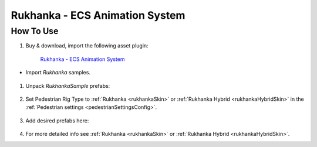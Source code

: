 .. _rukhanka:

Rukhanka - ECS Animation System
============

How To Use
------------

#. Buy & download, import the following asset plugin:

	`Rukhanka - ECS Animation System <https://assetstore.unity.com/packages/tools/animation/rukhanka-ecs-animation-system-241472>`_

* Import `Rukhanka` samples.

	.. image:: /images/integration/rukhanka0.png	
	
#. Unpack `RukhankaSample` prefabs:

	.. image:: /images/integration/rukhanka1.png	

#. Set Pedestrian Rig Type to :ref:`Rukhanka <rukhankaSkin>` or :ref:`Rukhanka Hybrid <rukhankaHybridSkin>` in the :ref:`Pedestrian settings <pedestrianSettingsConfig>`.

	.. image:: /images/integration/rukhanka4.png	
	
#. Add desired prefabs here:

	.. image:: /images/integration/rukhanka2.png	
	
	.. image:: /images/integration/rukhanka3.png

#. For more detailed info see :ref:`Rukhanka <rukhankaSkin>` or :ref:`Rukhanka Hybrid <rukhankaHybridSkin>`.